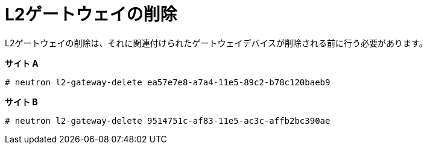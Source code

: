[router_peering_delete_l2_gateway]
= L2ゲートウェイの削除

L2ゲートウェイの削除は、それに関連付けられたゲートウェイデバイスが削除される前に行う必要があります。

*サイト A*

[source]
----
# neutron l2-gateway-delete ea57e7e8-a7a4-11e5-89c2-b78c120baeb9
----

*サイト B*

[source]
----
# neutron l2-gateway-delete 9514751c-af83-11e5-ac3c-affb2bc390ae
----
